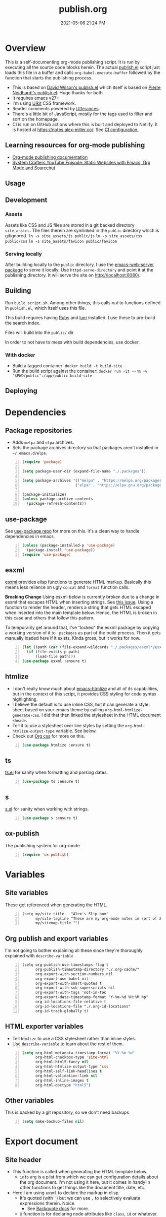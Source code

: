 :PROPERTIES:
:ID:       33D6368F-C063-40E0-8369-9FA8954C8A46
:END:
#+title: publish.org
#+date: 2021-05-06 21:24 PM
#+updated: 2021-12-25 11:06 AM
#+filetags: :org_mode:org_roam:emacs:

* Overview
  This is a self-documenting org-mode publishing script. It is run by executing
  all the source code blocks herein. The actual [[https://github.com/apmiller108/slip-box/blob/main/publish.el][publish.el]] script just loads
  this file in a buffer and calls ~org-babel-execute-buffer~ followed by the
  function that starts the publishing process.

 - This is based on [[https://github.com/daviwil/dotfiles/blob/master/.site/publish.el][David Wilson's publish.el]] which itself is based on
    [[https://gitlab.com/ambrevar/ambrevar.gitlab.io/-/blob/master/publish.el][Pierre Neidhardt's publish.el]]. Huge thanks for both.
 - It requires emacs v27+
 - I'm using [[https://getuikit.com/][UIkit]] CSS framework.
 - Reader comments powered by [[https://utteranc.es/][Utterances]].
 - There's a little bit of JavaScript, mostly for the tags used to filter and
   sort on the homepage.
 - CI is run on GitHub actions where this is built and deployed to Netlify.
   It is hosted at https://notes.alex-miller.co/. See [[https://github.com/apmiller108/slip-box/blob/main/.github/workflows/main.yml][CI configuration.]]
    
** Learning resources for org-mode publishing
  - [[https://orgmode.org/manual/Publishing.html#Publishing][Org-mode publishing documentation]]
  - [[https://youtu.be/618uCFTNNpE][System Crafters YouTube Episode: Static Websites with Emacs, Org Mode and Sourcehut]]

** Usage
** Development
*** Assets
    Assets like CSS and JS files are stored in a git backed directory
    ~site_asstes~. The files therein are symlinked in the ~public~ directory
    which is gitignored.
    ~ln -s site_assets/js public/js~
    ~ln -s site_assets/css public/css~
    ~ln -s site_assets/favicon public/favicon~
*** Serving locally
    After building locally to the ~public~ directory, I use the
    [[https://github.com/skeeto/emacs-web-server][emacs-web-server package]] to serve it locally. Use ~httpd-serve-directory~
    and point it at the publishing directory. It will serve the site on
    http://localhost:8080/. 

** Building
   Run ~build_script.sh~. Among other things, this calls out to functions
   defined in ~publish.el~, which itself uses this file.

   This build requires having [[https://www.ruby-lang.org/en/][Ruby]] and [[https://lunrjs.com/][lunr]] installed. I use these to pre-build
   the search index.

   Files will build into the ~public/~  dir

   In order to not have to mess with build dependencies, use docker:
*** With docker
    - Build a tagged container: ~docker build -t build-site .~
    - Run the build script against the container: ~docker run -it --rm -v "$PWD/public":/app/public build-site~
    
** Deploying   
* Dependencies

** Package repositories
   
  - Adds ~melpa~ and ~elpa~ archives.
  - Sets the package archives directory so that packages aren't installed in
    ~~/.emacs.d/elpa~.

  #+begin_src emacs-lisp +n :results silent
    (require 'package)

    (setq package-user-dir (expand-file-name "./.packages"))

    (setq package-archives '(("melpa" . "https://melpa.org/packages/")
                            ("elpa" . "https://elpa.gnu.org/packages/")))

    (package-initialize)
    (unless package-archive-contents
      (package-refresh-contents))
  #+end_src

** use-package

   See [[https://github.com/jwiegley/use-package][use-package repo]] for more on this. It's a clean way to handle
   dependencies in emacs.
 
  #+begin_src emacs-lisp +n :results silent
    (unless (package-installed-p 'use-package)
      (package-install 'use-package))
    (require 'use-package)
  #+end_src

** esxml

   [[https://github.com/tali713/esxml][esxml]] provides elisp functions to generate HTML markup. Basically this means
   less reliance on ugly ~concat~ and ~format~ function calls.

   *Breaking Change*
   Using esxml below is currently broken due to a change in esxml that escapes
   HTML when inserting strings. See [[https://github.com/tali713/esxml/issues/34][this issue]]. Using a function to render the
   header, renders a string that gets HTML escaped when inserted into the main
   template below. Hence, the HTML is broken in this case and others that follow
   this pattern.

   To temporarily get around that, I've "locked" the esxml package by copying a
   working version of it to ~.packages~ as part of the build process. Then it
   gets manually loaded here if it exists. Kinda gross, but it works for now.

  #+begin_src emacs-lisp +n :results silent
    (let ((path (car (file-expand-wildcards "./.packages/esxml*/esxml.el"))))
      (if (file-exists-p path)
          (load-file path)))
    (use-package esxml :ensure t)
  #+end_src

** htmlize

   - I don't really know much about [[https://github.com/hniksic/emacs-htmlize][emacs-htmlize]] and all of its capabilities,
     but in the context of this script, it provides CSS styling for code syntax
     highlighting.
   - I believe the default is to use inline CSS, but it can generate a style
     sheet based on your emacs theme by calling ~org-html-htmlize-generate-css~.
     I did that then linked the stylesheet in the HTML document ~<head>~.
   - Tell it to use a stylesheet over line styles by setting the
     ~org-html-htmlize-output-type~ variable. See below.
   - Check out [[https://github.com/gongzhitaao/orgcss][Org css]] for more on this.
   
   #+begin_src emacs-lisp +n :results silent
    (use-package htmlize :ensure t)
   #+end_src

** ts

   [[https://github.com/alphapapa/ts.el][ts.el]] for sanity when formatting and parsing dates.

   #+begin_src emacs-lisp +n :results silent
    (use-package ts :ensure t)
   #+end_src

** s
   [[https://github.com/magnars/s.el][s.el]] for sanity when working with strings.

   #+begin_src emacs-lisp +n :results silent
    (use-package s :ensure t)
   #+end_src

** ox-publish

   The publishing system for org-mode

   #+begin_src emacs-lisp +n :results silent
     (require 'ox-publish)
   #+end_src

* Variables
** Site variables
   These get referenced when generating the HTML. 
   
   #+begin_src elisp +n :results silent
  (setq my/site-title   "Alex's Slip-box"
        my/site-tagline "These are my org-mode notes in sort of Zettelkasten style"
        my/sitemap-title "")
   #+end_src

** Org publish and export variables
   I'm not going to bother explaining all these since they're thoroughly
   explained with ~describe-variable~

   #+begin_src elisp +n :results silent
     (setq org-publish-use-timestamps-flag t
           org-publish-timestamp-directory "./.org-cache/"
           org-export-with-section-numbers nil
           org-export-use-babel nil
           org-export-with-smart-quotes t
           org-export-with-sub-superscripts nil
           org-export-with-tags 'not-in-toc
           org-export-date-timestamp-format "Y-%m-%d %H:%M %p"
           org-id-locations-file-relative t
           org-id-locations-file "./.org-id-locations"
           org-id-track-globally t)
   #+end_src

** HTML exporter variables
   - Tell ~htmlize~ to use a CSS stylesheet rather than inline styles.
   - Use ~describe-variable~ to learn about the rest of them.
   
   #+begin_src emacs-lisp +n :results silent
     (setq org-html-metadata-timestamp-format "%Y-%m-%d"
           org-html-checkbox-type 'site-html
           org-html-html5-fancy nil
           org-html-htmlize-output-type 'css
           org-html-self-link-headlines t
           org-html-validation-link nil
           org-html-inline-images t
           org-html-doctype "html5")
   #+end_src

** Other variables
   This is backed by a git repository, so we don't need backups
   #+begin_src emacs-lisp +n :results silent
     (setq make-backup-files nil)
   #+end_src
   
* Export document 
** Site header
   - This function is called when generating the HTML template below.
     - ~info~ arg is a plist from which we can get configuration details about
       the org document. I'm not using it here, but it comes in handy in other
       functions to get things like the document title, date, etc.
   - Here I am using ~esxml~ to declare the markup in elisp.
     - It's quoted (with ~`~) but we can use ~,~ to selectively evaluate
       expressions therein. Noice.
       - See [[https://www.gnu.org/software/emacs/manual/html_node/elisp/Backquote.html][Backquote docs]] for more.
     - ~@~ function is for declaring node attributes like ~class~, ~id~ or
       whatever.
   #+begin_src elisp +n :results silent
     (defun my/site-header (info)
       (sxml-to-xml
        `(div (@ (class "header uk-section uk-section-primary"))
              (div (@ (class "heading uk-container"))
                   (div (@ (class "site-title-container uk-flex uk-flex-middle"))
                        (h1 (@ (class "site-title uk-h1 uk-heading-medium")) ,my/site-title))
                   (div (@ (class "site-tagline uk-text-lead")) ,my/site-tagline))
              (div (@ (class "uk-container"))
                   (nav (@ (class "uk-navbar-container uk-navbar-transparent")
                           (uk-navbar))
                        (div (@ (class "uk-navbar-left"))
                             (ul (@ (class "uk-navbar-nav"))
                                 (li (a (@ (class "nav-link") (href "/")) "Notes"))
                                 (li (a (@ (class "nav-link") (href "https://github.com/apmiller108")) "Github"))
                                 (li (a (@ (class "nav-link") (href "https://alex-miller.co")) "alex-miller.co")))))))))
   #+end_src

** Site footer
   - This function is called when generating the HTML template below.
   - ~creator~ is ~Emacs {{version}} (Org mode {{version}})~
  
   #+begin_src elisp +n :results silent
     (defun my/site-footer (info)
       (sxml-to-xml
       `(footer (@ (class "footer uk-section uk-section-secondary"))
                 (div (@ (class "uk-container footer-container"))
                      (div (@ (class "footer-links"))
                           (a (@ (href "https://notes.alex-miller.co/")
                                 (class "footer-link")
                                 (uk-icon "icon: album"))
                                 "notes")
                           (a (@ (href "https://github.com/apmiller108")
                                 (class "footer-link")
                                 (uk-icon "icon: github-alt"))
                                 "github")
                           (a (@ (href "https://twitter.com/apmiller108")
                                 (class "footer-link")
                                 (uk-icon "icon: twitter"))
                              "@apmiller108")
                           (a (@ (href "https://www.reddit.com/user/apmillz")
                                 (class "footer-link")
                                 (uk-icon "icon: reddit"))
                              "u/apmillz"))
                      (div (@ (class "made-with"))
                           (p "Made with " ,(plist-get info :creator)))))))
   #+end_src

** The HTML Template
   - This is the whole page layout. It makes use of the header and footer functions
     above and injects the org-mode document exported HTML (the ~contents~ arg).
   - I think all of this is pretty self explanatory, but one thing I should call
     out is the use of ~:filetags~ to generate the tag links. I'm not entirely
     sure I had to do this, but I declared as a custom export option in the
     derived backend. See below.
   - Same with the ~:updated~ property.
     - This is a timestamp this is automatically generated when an org-mode file
       is saved. See
       [[id:B7EACABD-46E0-419E-8380-9DBD36A35F8A][Automatically generate an updated at timestamp when saving an org file]]
       for how that works.

   #+begin_src elisp +n :results silent
     (defun my/org-html-template (contents info)
       (concat
       "<!DOCTYPE html>"
       (sxml-to-xml
         `(html (@ (lang "en"))
               (head
                 (meta (@ (charset "utf-8")))
                 (meta (@ (author "Alex P. Miller")))
                 (meta (@ (name "viewport")
                         (content "width=device-width, initial-scale=1, shrink-to-fit=no")))
                 (link (@ (rel "apple-touch-icon")
                         (sizes "180x180")
                         (href "/favicon/apple-touch-icon.png?v=1")))
                 (link (@ (rel "icon")
                         (type "image/png")
                         (sizes "32x32")
                         (href "/favicon/favicon-32x32.png?v=1")))
                 (link (@ (rel "icon")
                         (type "image/png")
                         (sizes "16x16")
                         (href "/favicon/favicon-16x16.png?v=1")))
                 (link (@ (rel "manifest")
                         (href "/favicon/manifest.json?v=1")))
                 (link (@ (rel "mask-icon")
                         (href "/favicon/safari-pinned-tab.svg?v=1")))
                 (link (@ (rel "stylesheet")
                         (href "/css/uikit.min.css")))
                 (link (@ (rel "stylesheet")
                         (href "/css/code.css")))
                 (link (@ (rel "stylesheet")
                         (href "/css/site.css")))
                 (script (@ (src "/js/uikit.min.js")) nil)
                 (script (@ (src "/js/uikit-icons.min.js")) nil)
                 (script (@ (src "/js/lunr.min.js")) nil)
                 (script (@ (src "/js/site.js")) nil)
                 (script (@ (src "https://www.googletagmanager.com/gtag/js?id=G-YM3EHHB2YQ")) nil)
                 (script
                 "window.dataLayer = window.dataLayer || [];
                   function gtag(){dataLayer.push(arguments);}
                   gtag('js', new Date());

                   gtag('config', 'G-YM3EHHB2YQ');"
                 )
                 (title ,(concat (org-export-data (plist-get info :title) info) " - notes.alex-miller.com")))
               (body
                 ,(my/site-header info)
                 (div (@ (class "main uk-section uk-section-muted"))
                       (div (@ (class "note uk-container"))
                           (div (@ (class "note-content"))
                                 (h1 (@ (class "note-title uk-h1"))
                                     ,(org-export-data (plist-get info :title) info))
                                 (div (@ (class "note-meta"))
                                     ,(when (plist-get info :date)
                                         `(p (@ (class "note-created uk-article-meta"))
                                             ,(format "Created on %s" (ts-format "%B %e, %Y" (ts-parse (org-export-data (plist-get info :date) info))))))
                                     ,(when (plist-get info :updated)
                                         `(p (@ (class "note-updated uk-article-meta"))
                                             ,(format "Updated on %s" (ts-format "%B %e, %Y" (ts-parse (plist-get info :updated)))))))
                                 ,(let ((tags (org-export-data (plist-get info :filetags) info)))
                                    (when (and tags (> (length tags) 0))
                                      `(p (@ (class "blog-post-tags"))
                                          "Tags: "
                                          ,(mapconcat (lambda (tag) (format "<a href=\"/?tag=%s\">%s</a>" tag tag))
                                                      (plist-get info :filetags)
                                                      ", "))))
                                 ,contents)
                           ,(when (not (string-equal my/sitemap-title (org-export-data (plist-get info :title) info)))
                               '(script (@ (src "https://utteranc.es/client.js")
                                           (repo "apmiller108/slip-box")
                                           (issue-term "title")
                                           (label "comments")
                                           (theme "boxy-light")
                                           (crossorigin "anonymous")
                                           (async))
                                       nil))))
                       ,(my/site-footer info))))))
   #+end_src

** Element customization
*** Links and Images
    - The link paths need to match the actual file paths of the exported files.
      So for file links, the exported link paths are downcased and without
      filename extensions. So, this function ensures the link paths match that
      format. So ~[[file:my_post.org][My Post]]~ becomes ~<a href="my_post">My
      Post</a>~ (no ~.html~ on the path).
    - Org-roam uses the ID property for linking notes (ie, no file path). To get
      around this I do the following:
      1. In my [[https://github.com/apmiller108/slip-box/blob/main/publish.el][my publish.el]] file, I generate the ~.org-id-locations~ file. This
         file is committed since it is also used on CI where I couldn't even
         generate this file as part of the build process.
      2. Again in [[https://github.com/apmiller108/slip-box/blob/main/publish.el][publish.el]] , set the ~my/org-id-locations~ variable to a
         hashtable generated from the ~.org-id-locations~ file.
      3. For ~fuzzy~ type links, find the path from the hashtable. Oh, somehow
         the ~fuzzy~ type links are the ID links.
      4. Seriously, what a pain in the arse.
    - I have some inline images in my org files. These are file links without a
      label that point to files with image extensions. Mostly these are plantuml
      renderings. They get converted to HTML ~img~ tags.
    - For everything else, just render a good old fashion anchor tag.

    #+begin_src elisp +n :results silent
      (defun my/format-path-for-anchor-tag (path)
        (concat "/"
                (downcase
                 (file-name-sans-extension
                  path))))
      (defun my/org-html-link (link contents info)
        "Removes file extension and changes the path into lowercase org file:// links.
        Handles creating inline images with `<img>' tags for png, jpg, and svg files
        when the link doesn't have a label, otherwise just creates a link."
        ;; TODO: refactor this mess
        (if (string= 'fuzzy (org-element-property :type link))
            (let ((path (gethash (s-replace "id:" "" (org-element-property :path link)) my/org-id-locations)))
              (if path
                  (org-element-put-property link :path
                                            (my/format-path-for-anchor-tag
                                             (car (last (s-split "/" path))))))))
        (when (and (string= 'file (org-element-property :type link))
                  (string= "org" (file-name-extension (org-element-property :path link))))
          (org-element-put-property link :path
                                    (my/format-path-for-anchor-tag
                                              (org-element-property :path link))))
      
        (if (and (string= 'file (org-element-property :type link))
                (file-name-extension (org-element-property :path link))
                (string-match "png\\|jpg\\|svg"
                              (file-name-extension
                                (org-element-property :path link)))
                (equal contents nil))
            (format "<img src=/%s >" (org-element-property :path link))
          (if (and (equal contents nil)
                  (or (not (file-name-extension (org-element-property :path link)))
                      (and (file-name-extension (org-element-property :path link))
                            (not (string-match "png\\|jpg\\|svg"
                                              (file-name-extension
                                                (org-element-property :path link)))))))
              (format "<a href=\"%s\">%s</a>"
                      (org-element-property :raw-link link)
                      (org-element-property :raw-link link))
            (format "<a href=\"%s\">%s</a>"
                    (org-element-property :path link)
                    contents))))
    #+end_src

*** Headings
    This part is largely unchanged from David Wilson's publish.el on which
    this is based.     
    - Maybe something else already requires [[https://github.com/emacs-mirror/emacs/blob/emacs-27.2/lisp/emacs-lisp/subr-x.el][subx-r.el]], but we make sure we can
      use ~thread-last~.
    - This helper function is used when rendering headlines. It kebab cases the
      cases the headline text for use as the HTML element's ID.
      - Sometimes heading words are fenced with ~~~, so the ~code~ tag is removed.

    #+begin_src emacs-lisp +n :results silent
      (require 'subr-x)

      (defun my/make-heading-anchor-name (headline-text)
        (thread-last headline-text
          (downcase)
          (replace-regexp-in-string " " "-")
          (replace-regexp-in-string "</?code>" "")
          (replace-regexp-in-string "[^[:alnum:]_-]" "")))
    #+end_src

    - Basically, this translates the org-mode headlines to HTML ~h~
      tags of the corresponding level with anchor tag handles, IDs that can be
      easily linked to, while respecting export options.

    #+begin_src elisp +n :results silent
      (defun my/org-html-headline (headline contents info)
        (let* ((text (org-export-data (org-element-property :title headline) info))
              (level (org-export-get-relative-level headline info))
              (level (min 7 (when level (1+ level))))
              (anchor-name (my/make-heading-anchor-name text))
              (attributes (org-element-property :ATTR_HTML headline))
              (container (org-element-property :HTML_CONTAINER headline))
              (container-class (and container (org-element-property :HTML_CONTAINER_CLASS headline))))
          (when attributes
            (setq attributes
                  (format " %s" (org-html--make-attribute-string
                                 (org-export-read-attribute 'attr_html
                                                            `(nil
                                                              (attr_html ,(split-string attributes))))))))
          (concat
           (when (and container (not (string= "" container)))
             (format "<%s%s>" container (if container-class (format " class=\"%s\"" container-class) "")))
           (if (not (org-export-low-level-p headline info))
               (format "<h%d%s><a id=\"%s\" class=\"anchor\" href=\"#%s\"><i># </i></a>%s</h%d>%s"
                      level
                      (or attributes "")
                      anchor-name
                      anchor-name
                      text
                      level
                      (or contents ""))
             (concat
              (when (org-export-first-sibling-p headline info) "<ul>")
              (format "<li>%s%s</li>" text (or contents ""))
              (when (org-export-last-sibling-p headline info) "</ul>")))
           (when (and container (not (string= "" container)))
             (format "</%s>" (cl-subseq container 0 (cl-search " " container)))))))
    #+end_src

** The Sitemap (the home page)
*** Sitemap Entry
    Formats sitemap entry as ~{date} {title} ({filetags})~. Returns a list
    containing the sitemap entry string and the ~filetags~. A unique list of the
    ~filetags~ is created on the sitemap page from this list, that's why they're
    returned from this function.

    #+begin_src elisp +n :results silent
      (defun my/sitemap-format-entry (entry style project)
        (let* ((filetags (org-publish-find-property entry :filetags project 'site-html))
               (created-at (format-time-string "%Y-%m-%d"
                                               (date-to-time
                                                (format "%s" (car (org-publish-find-property entry :date project))))))
               (entry
                (sxml-to-xml
                 `(li (@ (data-date ,created-at)
                         (class ,(mapconcat (lambda (tag) tag) filetags " ")))
                      (span (@ (class "sitemap-entry-date")) ,created-at)
                      (a (@ (href ,(file-name-sans-extension entry)))
                         ,(org-publish-find-title entry project))

                      ,(if filetags
                           `(span (@ (class "sitemap-entry-tags"))
                                  ,(concat "("
                                           (mapconcat (lambda (tag) tag) filetags ", ")
                                           ")")))))))
              (list entry filetags)))
    #+end_src

*** Sitemap page
    From the function above, the ~filetags~ are placed into a flattened list,
    duplicate values removed and sorted alphabetical ascending. These are turned
    into tags on the page used for filtering the entries by topic. All of the JS
    used for filtering is provided by the [[https://getuikit.com/][UIkit]] CSS framework.
    
    #+begin_src emacs-lisp +n :results silent
      (defun my/sitemap (title list)
        (let* ((unique-tags
                (sort
                (delete-dups
                  (flatten-tree
                    (mapcar (lambda (item) (cdr (car item)))
                            (cdr list))))
                (lambda (a b) (string< a b)))))
          (concat
          "#+TITLE: " title "\n\n"
          "#+BEGIN_EXPORT html\n\n"
          (sxml-to-xml
           `(div (@ (id "tag-filter-component")
                    (uk-filter "target: .js-filter"))
                 (div (@ (class "tags uk-subnav uk-subnav-pill"))
                      (span (@ (uk-filter-control "group: tag"))
                            (a (@ (href "#")) "ALL"))
                      ,(mapconcat (lambda (item)
                                    (format "<span id=\"%s\" uk-filter-control=\"filter: .%s; group: tag\"><a href=\"#\">%s</a></span>"
                                            (concat "filter-" item)
                                            item
                                            item))
                                  unique-tags
                                  "\n"))
                 (ul (@ (class "uk-subnav uk-subnav-pill"))
                     (li (@ (uk-filter-control "sort: data-date; group: date"))
                         (a (@ (href "#")) "Ascending"))
                     (li (@ (uk-filter-control "sort: data-date; order: desc; group: date")
                            (class "uk-active"))
                         (a (@ (href "#")) "Descending")))
                 (ul (@ (class "sitemap-entries uk-list uk-list-emphasis js-filter"))
                     ,(mapconcat (lambda (item) (car (car item)))
                                (cdr list)
                                "\n"))))
          "\n#+END_EXPORT\n")))
   #+end_src
   
* Derived backend
   You can derive a custom backend from an existing one and can override certain
   functions. In this example, ~my-site-html~ derives from ~html~ and overrides
   template, link, and headline functions.
   
   - The ~:translate-alist~ part allows you to map an org element to a function
     handler.
   - The ~:options-alist~ gives you the ability to define keywords that map to
     export properties. You can use this for custom export properties or
     override existing properties.
     - These are ~(KEYWORD OPTION DEFAULT BEHAVIOR)~. The full description can
       be read by describing the ~org-export-options-alist~ variable.
     - For more on this see the following:
       - See [[id:EA505166-BE28-45D4-8390-343AC9B48D05][Org-mode Export Settings]].
       - https://orgmode.org/worg/dev/org-export-reference.html
       - http://doc.endlessparentheses.com/Var/org-export-options-alist.html
       - [[https://emacs.stackexchange.com/q/64516/32224][An emacs.stackexchange question]] I asked about how to use ~#+roam_tags~
         when publishing.
         *UPDATE:* with org-roam V2, ~roam_tags~ where replaced with just
         org-mode's ~filetags~
  
  #+begin_src emacs-lisp +n :results silent
    (org-export-define-derived-backend
        'site-html
        'html
      :translate-alist
      '((template . my/org-html-template)
        (link . my/org-html-link)
        (headline . my/org-html-headline))
      :options-alist
      '((:page-type "PAGE-TYPE" nil nil t)
        (:html-use-infojs nil nil nil)
        (:updated "UPDATED" nil nil t)
        (:filetags "FILETAGS" nil nil split)))
  #+end_src
* Publishing
** Output paths
   This is a helper function that converts an org-mode file name to a directory
   of the same name, downcased and without the filename extension. So if the
   filename is ~my-post.org~, a sub-directory would be created in the publishing
   directory called ~my-post/~. The sitemap is indented to be at the root of the
   publishing directory (ie, the homepage). This function is called in the next
   code block.

   #+begin_src emacs-lisp +n :results silent
     (defun get-article-output-path (org-file pub-dir)
       (let ((article-dir (concat pub-dir
                                 (downcase
                                   (file-name-as-directory
                                   (file-name-sans-extension
                                     (file-name-nondirectory org-file)))))))
         (if (string-match "\\/sitemap.org$" org-file)
             pub-dir
             (progn
               (unless (file-directory-p article-dir)
                 (make-directory article-dir t))
               article-dir))
         ))
   #+end_src

** The publishing function (and conditional TOCs)
   This function does a few things:
   - It adds the export option to generate a table of contents only if there are
     more than 3 headlines. Otherwise, I don't see a point to rendering a TOC.
   - Next it calls the helper function above to create the output directory and
     appends ~index.html~ to the result. This ends up being the ~article-path~
     for a post. For example, if the filename is ~my-post.org~, the article path
     would be ~/my-post/index.html~.
   - Finally, it calls ~org-publish-org-to~ which publishes a file using the
     selected backend.
   
   #+begin_src emacs-lisp +n :results silent
     (defun my/org-html-publish-to-html (plist filename pub-dir)
       (with-current-buffer (find-file filename)
         (when (> (length (org-map-entries t)) 3)
           (insert "#+OPTIONS: toc:t\n")))
       (let ((article-path (get-article-output-path filename pub-dir)))
         (cl-letf (((symbol-function 'org-export-output-file-name)
                   (lambda (extension &optional subtreep pub-dir)
                     (concat article-path "index" extension))))
           (org-publish-org-to 'site-html
                               filename
                               (concat "." (or (plist-get plist :html-extension) "html"))
                               plist
                               article-path))))

   #+end_src

** The project alist
   This is the configuration for the publishable projects. Each project can be
   published independently with ~org-publish~ and the project name (eg
   ~(org-publish "site")~), or all of them with ~org-publish-all~.
   
   #+BEGIN_SRC emacs-lisp +n :results silent
     (setq org-publish-project-alist
           (list
            (list "notes.alex-miller.co"
                  :base-extension "org"
                  :base-directory "./"
                  :publishing-function '(my/org-html-publish-to-html)
                  :publishing-directory "./public"
                  :auto-sitemap t
                  :sitemap-function 'my/sitemap
                  :sitemap-title my/sitemap-title
                  :sitemap-format-entry 'my/sitemap-format-entry
                  :sitemap-sort-files 'alphabetically
                  :with-title nil
                  :with-toc nil)
            (list "images"
                  :base-extension "png\\|jpg\\|svg"
                  :base-directory "./images"
                  :publishing-directory "./public/images"
                  :publishing-function 'org-publish-attachment)
            (list "site" :components '("notes.alex-miller.co" "images"))))
   #+END_SRC

*** notes.alex-miller.co
    This publishes the org-mode files. I keep them in the root directory. I have
    a few other folders for other note types that I don't publish. The HTML
    output is placed in the ~./public~ directory which is gitignored. The
    sitemap functions are documented above. TOCs are only generated for notes
    that have more than 3 headlines.

*** images
    I sometimes link and display images in my org-notes, like plantuml
    renderings. I put these in the ~./images~ directory. This basically just
    copies them over to the ~/images~ directory of the site. This ensure that
    links and/or inline images work. (See [[https://emacs.stackexchange.com/a/555/32224][this emacs.stackexchange answer]] for
    where I got the idea).

*** site
    It contains everything needed to build the site.
